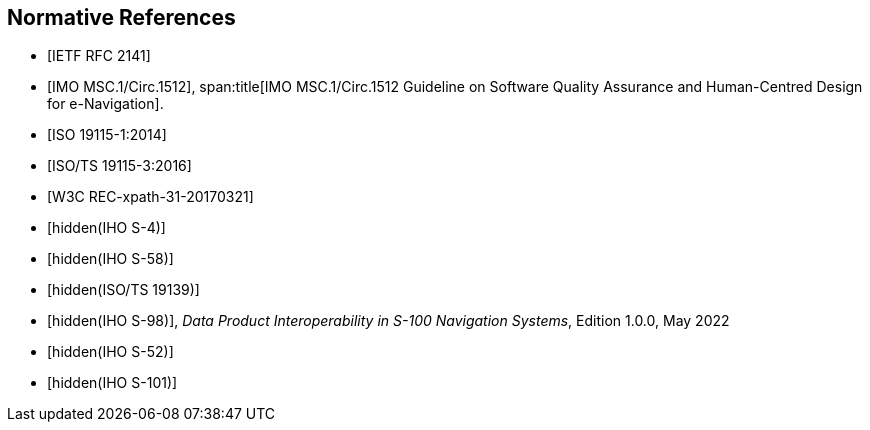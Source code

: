 [bibliography]
== Normative References

* [[[RFC2141,IETF RFC 2141]]]

* [[[imo,IMO MSC.1/Circ.1512]]],
span:title[IMO MSC.1/Circ.1512 Guideline on Software Quality Assurance and Human-Centred Design for e-Navigation].

* [[[ISO19115-1,ISO 19115-1:2014]]]

* [[[ISO19115-3,ISO/TS 19115-3:2016]]]

* [[[xpath,W3C REC-xpath-31-20170321]]]

* [[[S-4,hidden(IHO S-4)]]]

* [[[S-58,hidden(IHO S-58)]]]

* [[[ISO19139,hidden(ISO/TS 19139)]]]

* [[[S98,hidden(IHO S-98)]]], _Data Product Interoperability in S-100 Navigation Systems_, Edition 1.0.0, May 2022

* [[[S52,hidden(IHO S-52)]]]

* [[[S101,hidden(IHO S-101)]]]
